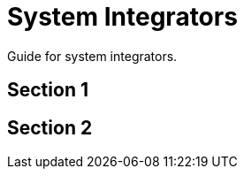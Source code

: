 [#h3_system_integrations]
= System Integrators

Guide for system integrators.



[#h4_system_integrations_section_1]
== Section 1




[#h4_system_integrations_section_2]
== Section 2


// This is the page break
<<<<<<<<<<<